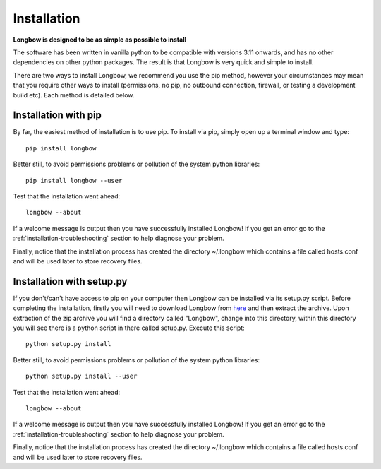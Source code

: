 Installation
************

**Longbow is designed to be as simple as possible to install**

The software has been written in vanilla python to be compatible with versions 3.11 onwards, and has no other dependencies on other python packages. The result is that Longbow is very quick and simple to install.

There are two ways to install Longbow, we recommend you use the pip method, however your circumstances may mean that you require other ways to install (permissions, no pip, no outbound connection, firewall, or testing a development build etc). Each method is detailed below.

Installation with pip
---------------------

By far, the easiest method of installation is to use pip. To install via pip, simply open up a terminal window and type::

    pip install longbow

Better still, to avoid permissions problems or pollution of the system python libraries::

    pip install longbow --user

Test that the installation went ahead::

    longbow --about

If a welcome message is output then you have successfully installed Longbow! If you get an error go to the :ref:`installation-troubleshooting` section to help diagnose your problem.

Finally, notice that the installation process has created the directory ~/.longbow which contains a file called hosts.conf and will be used later to store recovery files.

Installation with setup.py
--------------------------

If you don't/can't have access to pip on your computer then Longbow can be installed via its setup.py script. Before completing the installation, firstly you will need to download Longbow from `here <http://www.hecbiosim.ac.uk/longbow>`_ and then extract the archive. Upon extraction of the zip archive you will find a directory called "Longbow", change into this directory, within this directory you will see there is a python script in there called setup.py. Execute this script::

    python setup.py install

Better still, to avoid permissions problems or pollution of the system python libraries::

    python setup.py install --user

Test that the installation went ahead::

    longbow --about

If a welcome message is output then you have successfully installed Longbow! If you get an error go to the :ref:`installation-troubleshooting` section to help diagnose your problem.

Finally, notice that the installation process has created the directory ~/.longbow which contains a file called hosts.conf and will be used later to store recovery files.



